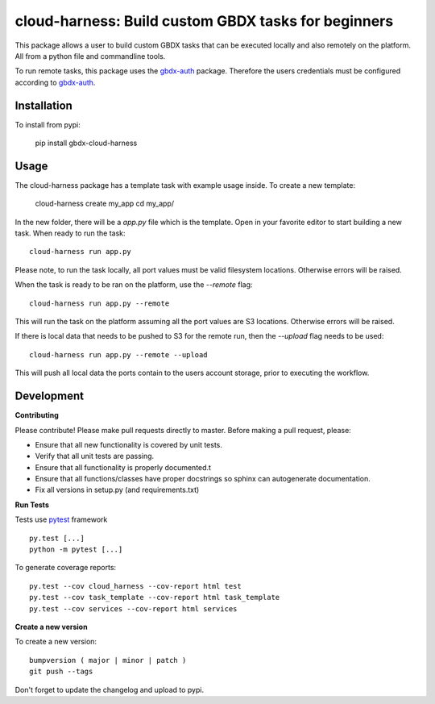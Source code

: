 ====================================================
cloud-harness: Build custom GBDX tasks for beginners
====================================================

.. image:: https://badge.fury.io/py/gbdx-cloud-harness.svg
    :target: https://badge.fury.io/py/gbdx-cloud-harness


This package allows a user to build custom GBDX tasks that can be executed locally and also remotely on the platform. All from a python file and commandline tools.

To run remote tasks, this package uses the `gbdx-auth`_ package. Therefore the users credentials must be configured according to `gbdx-auth`_.

.. _gbdx-auth: https://github.com/TDG-Platform/gbdx-auth

Installation
------------

To install from pypi:

  pip install gbdx-cloud-harness

Usage
-----

The cloud-harness package has a template task with example usage inside. To create a new template:

    cloud-harness create my_app
    cd my_app/

In the new folder, there will be a `app.py` file which is the template. Open in your favorite editor to start building a new task. When ready to run the task::

    cloud-harness run app.py

Please note, to run the task locally, all port values must be valid filesystem locations. Otherwise errors will be raised. 

When the task is ready to be ran on the platform, use the `--remote` flag::

    cloud-harness run app.py --remote

This will run the task on the platform assuming all the port values are S3 locations. Otherwise errors will be raised. 

If there is local data that needs to be pushed to S3 for the remote run, then the `--upload` flag needs to be used::

    cloud-harness run app.py --remote --upload

This will push all local data the ports contain to the users account storage, prior to executing the workflow.


Development
-----------

**Contributing**

Please contribute! Please make pull requests directly to master. Before making a pull request, please:

* Ensure that all new functionality is covered by unit tests.
* Verify that all unit tests are passing.
* Ensure that all functionality is properly documented.t
* Ensure that all functions/classes have proper docstrings so sphinx can autogenerate documentation.
* Fix all versions in setup.py (and requirements.txt)

**Run Tests**

Tests use `pytest`_ framework

.. _pytest: http://pytest.org/latest/contents.html

::

  py.test [...]
  python -m pytest [...]

To generate coverage reports::

    py.test --cov cloud_harness --cov-report html test
    py.test --cov task_template --cov-report html task_template
    py.test --cov services --cov-report html services

**Create a new version**

To create a new version::

    bumpversion ( major | minor | patch )
    git push --tags

Don't forget to update the changelog and upload to pypi.